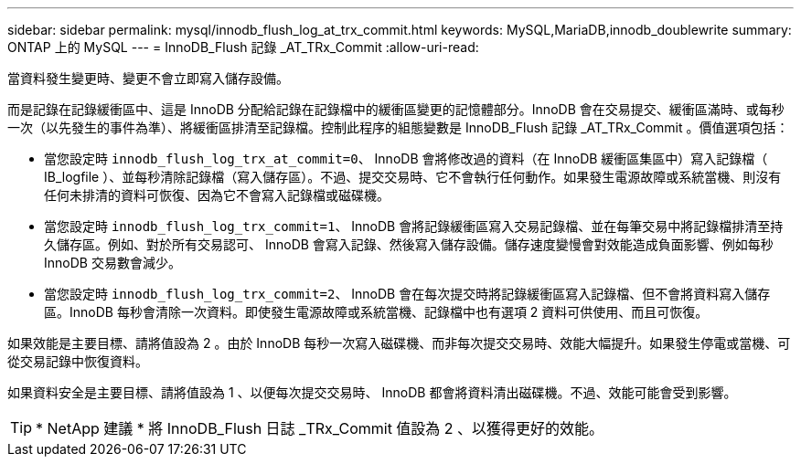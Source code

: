 ---
sidebar: sidebar 
permalink: mysql/innodb_flush_log_at_trx_commit.html 
keywords: MySQL,MariaDB,innodb_doublewrite 
summary: ONTAP 上的 MySQL 
---
= InnoDB_Flush 記錄 _AT_TRx_Commit
:allow-uri-read: 


[role="lead"]
當資料發生變更時、變更不會立即寫入儲存設備。

而是記錄在記錄緩衝區中、這是 InnoDB 分配給記錄在記錄檔中的緩衝區變更的記憶體部分。InnoDB 會在交易提交、緩衝區滿時、或每秒一次（以先發生的事件為準）、將緩衝區排清至記錄檔。控制此程序的組態變數是 InnoDB_Flush 記錄 _AT_TRx_Commit 。價值選項包括：

* 當您設定時 `innodb_flush_log_trx_at_commit=0`、 InnoDB 會將修改過的資料（在 InnoDB 緩衝區集區中）寫入記錄檔（ IB_logfile ）、並每秒清除記錄檔（寫入儲存區）。不過、提交交易時、它不會執行任何動作。如果發生電源故障或系統當機、則沒有任何未排清的資料可恢復、因為它不會寫入記錄檔或磁碟機。
* 當您設定時 `innodb_flush_log_trx_commit=1`、 InnoDB 會將記錄緩衝區寫入交易記錄檔、並在每筆交易中將記錄檔排清至持久儲存區。例如、對於所有交易認可、 InnoDB 會寫入記錄、然後寫入儲存設備。儲存速度變慢會對效能造成負面影響、例如每秒 InnoDB 交易數會減少。
* 當您設定時 `innodb_flush_log_trx_commit=2`、 InnoDB 會在每次提交時將記錄緩衝區寫入記錄檔、但不會將資料寫入儲存區。InnoDB 每秒會清除一次資料。即使發生電源故障或系統當機、記錄檔中也有選項 2 資料可供使用、而且可恢復。


如果效能是主要目標、請將值設為 2 。由於 InnoDB 每秒一次寫入磁碟機、而非每次提交交易時、效能大幅提升。如果發生停電或當機、可從交易記錄中恢復資料。

如果資料安全是主要目標、請將值設為 1 、以便每次提交交易時、 InnoDB 都會將資料清出磁碟機。不過、效能可能會受到影響。


TIP: * NetApp 建議 * 將 InnoDB_Flush 日誌 _TRx_Commit 值設為 2 、以獲得更好的效能。
